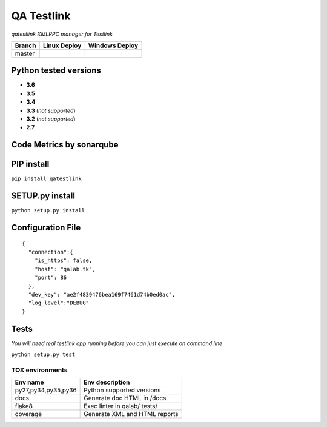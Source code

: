 
QA Testlink
===========

*qatestlink XMLRPC manager for Testlink*



.. image:: https://img.shields.io/github/issues/netzulo/qatestlink.svg
  :alt: Issues on Github
  :target: https://github.com/netzulo/qatestlink/issues

.. image:: https://img.shields.io/github/issues-pr/netzulo/qatestlink.svg
  :alt: Pull Request opened on Github
  :target: https://github.com/netzulo/qatestlink/issues

.. image:: https://img.shields.io/github/release/netzulo/qatestlink.svg
  :alt: Release version on Github
  :target: https://github.com/netzulo/qatestlink/releases/latest

.. image:: https://img.shields.io/github/release-date/netzulo/qatestlink.svg
  :alt: Release date on Github
  :target: https://github.com/netzulo/qatestlink/releases/latest

+------------------------+-------------------------------------------------------------------------+--------------------------------------------------------------------------------------------------+
|  Branch                |  Linux Deploy                                                           |  Windows Deploy                                                                                  |
+========================+=========================================================================+==================================================================================================+
|  master                |  .. image:: https://travis-ci.org/netzulo/qatestlink.svg?branch=master  |  .. image:: https://ci.appveyor.com/api/projects/status/7low4kw7qa6a5vem/branch/master?svg=true  |
+------------------------+-------------------------------------------------------------------------+--------------------------------------------------------------------------------------------------+


Python tested versions
----------------------

+  **3.6**
+  **3.5**
+  **3.4**
+  **3.3** (*not supported*)
+  **3.2** (*not supported*)
+  **2.7**


Code Metrics by sonarqube
----------------------------

.. image:: http://qalab.tk:82/api/badges/gate?key=qatestlink
  :alt: Quality Gate
  :target: http://qalab.tk:82/api/badges/gate?key=qatestlink
.. image:: http://qalab.tk:82/api/badges/measure?key=qatestlink&metric=lines
  :alt: Lines
  :target: http://qalab.tk:82/api/badges/gate?key=qatestlink
.. image:: http://qalab.tk:82/api/badges/measure?key=qatestlink&metric=bugs
  :alt: Bugs
  :target: http://qalab.tk:82/api/badges/gate?key=qatestlink
.. image:: http://qalab.tk:82/api/badges/measure?key=qatestlink&metric=vulnerabilities
  :alt: Vulnerabilities
  :target: http://qalab.tk:82/api/badges/gate?key=qatestlink
.. image:: http://qalab.tk:82/api/badges/measure?key=qatestlink&metric=code_smells
  :alt: Code Smells
  :target: http://qalab.tk:82/api/badges/gate?key=qatestlink
.. image:: http://qalab.tk:82/api/badges/measure?key=qatestlink&metric=sqale_debt_ratio
  :alt: Debt ratio
  :target: http://qalab.tk:82/api/badges/gate?key=qatestlink
.. image:: http://qalab.tk:82/api/badges/measure?key=qatestlink&metric=comment_lines_density
  :alt: Comments
  :target: http://qalab.tk:82/api/badges/gate?key=qatestlink


PIP install
-----------

``pip install qatestlink``

SETUP.py install
----------------

``python setup.py install``


Configuration File
------------------

::

    {
      "connection":{
        "is_https": false,
        "host": "qalab.tk",
        "port": 86
      },
      "dev_key": "ae2f4839476bea169f7461d74b0ed0ac",
      "log_level":"DEBUG"
    }


Tests
-----

*You will need real testlink app running before you can just execute on command line*

``python setup.py test``


TOX environments
****************

+---------------------+--------------------------------+
| Env name            | Env description                |
+=====================+================================+
| py27,py34,py35,py36 | Python supported versions      |
+---------------------+--------------------------------+
| docs                | Generate doc HTML in /docs     |
+---------------------+--------------------------------+
| flake8              | Exec linter in qalab/ tests/   |
+---------------------+--------------------------------+
| coverage            | Generate XML and HTML reports  |
+---------------------+--------------------------------+
